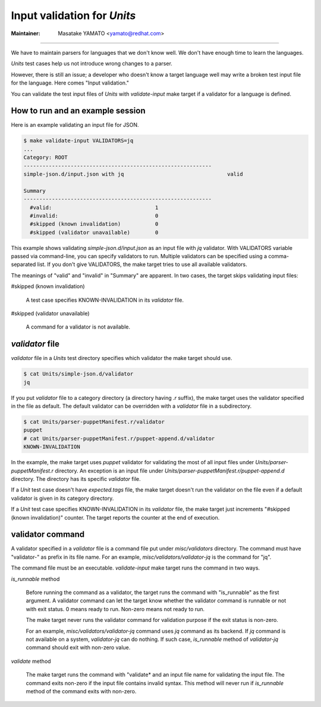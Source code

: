 Input validation for *Units*
---------------------------------------------------------------------

:Maintainer: Masatake YAMATO <yamato@redhat.com>

----

We have to maintain parsers for languages that we don't know well.  We
don't have enough time to learn the languages.

*Units* test cases help us not introduce wrong changes to a parser.

However, there is still an issue; a developer who doesn't know a
target language well may write a broken test input file for the
language.  Here comes "Input validation."

You can validate the test input files of *Units* with *validate-input*
make target if a validator for a language is defined.

How to run and an example session
~~~~~~~~~~~~~~~~~~~~~~~~~~~~~~~~~~~~~~~~~~~~~~~~~~~~~~~~~~~~~~~~~~~~~~~~~

Here is an example validating an input file for JSON.

.. code-block:: console

  $ make validate-input VALIDATORS=jq
  ...
  Category: ROOT
  ------------------------------------------------------------
  simple-json.d/input.json with jq                                 valid

  Summary
  ------------------------------------------------------------
    #valid:                                 1
    #invalid:                               0
    #skipped (known invalidation)           0
    #skipped (validator unavailable)        0


This example shows validating *simple-json.d/input.json* as an input
file with *jq* validator. With VALIDATORS variable passed via
command-line, you can specify validators to run. Multiple validators
can be specified using a comma-separated list.  If you don't give
VALIDATORS, the make target tries to use all available validators.

The meanings of "valid" and "invalid" in "Summary" are apparent.  In
two cases, the target skips validating input files:

#skipped (known invalidation)

    A test case specifies KNOWN-INVALIDATION in its *validator* file.

#skipped (validator unavailable)

    A command for a validator is not available.

*validator* file
~~~~~~~~~~~~~~~~~~~~~~~~~~~~~~~~~~~~~~~~~~~~~~~~~~~~~~~~~~~~~~~~~~~~~~~~~

*validator* file in a *Units* test directory specifies which
validator the make target should use.

.. code-block:: console

  $ cat Units/simple-json.d/validator
  jq

If you put *validator* file to a category directory (a directory
having *.r* suffix), the make target uses the validator specified in
the file as default.  The default validator can be overridden with a
*validator* file in a subdirectory.

.. code-block:: console

  $ cat Units/parser-puppetManifest.r/validator
  puppet
  # cat Units/parser-puppetManifest.r/puppet-append.d/validator
  KNOWN-INVALIDATION

In the example, the make target uses *puppet* validator for validating
the most of all input files under *Units/parser-puppetManifest.r*
directory. An exception is an input file under
*Units/parser-puppetManifest.r/puppet-append.d* directory.  The
directory has its specific *validator* file.

If a *Unit* test case doesn't have *expected.tags* file, the make
target doesn't run the validator on the file even if a default
validator is given in its category directory.

If a *Unit* test case specifies KNOWN-INVALIDATION in its *validator*
file, the make target just increments "#skipped (known invalidation)"
counter. The target reports the counter at the end of execution.

validator command
~~~~~~~~~~~~~~~~~~~~~~~~~~~~~~~~~~~~~~~~~~~~~~~~~~~~~~~~~~~~~~~~~~~~~~~~~

A validator specified in a *validator* file is a command file put
under *misc/validators* directory.  The command must have "validator-"
as prefix in its file name. For an example,
*misc/validators/validator-jq* is the command for "jq".

The command file must be an executable. *validate-input* make target
runs the command in two ways.

*is_runnable* method

    Before running the command as a validator, the target runs
    the command with "is_runnable" as the first argument.
    A validator command can let the target know whether the
    validator command is runnable or not with exit status.
    0 means ready to run. Non-zero means not ready to run.

    The make target never runs the validator command for
    validation purpose if the exit status is non-zero.

    For an example, *misc/validators/validator-jq* command uses *jq*
    command as its backend. If *jq* command is not available on a
    system, *validator-jq* can do nothing.  If such case,
    *is_runnable* method of *validator-jq* command should exit with
    non-zero value.

*validate* method

    The make target runs the command with "validate* and an input
    file name for validating the input file.  The command exits
    non-zero if the input file contains invalid syntax. This method
    will never run if *is_runnable* method of the command exits with
    non-zero.
